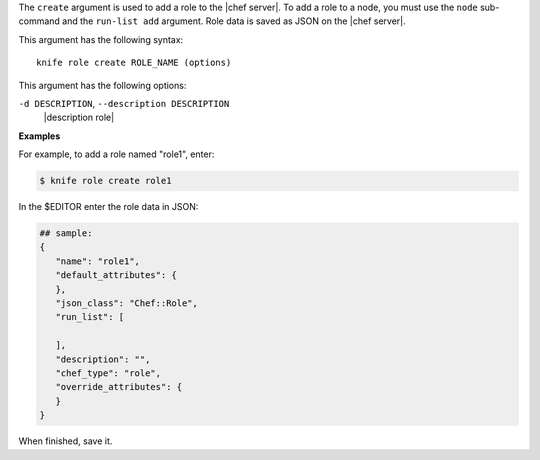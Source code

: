 .. The contents of this file are included in multiple topics.
.. This file describes a command or a sub-command for Knife.
.. This file should not be changed in a way that hinders its ability to appear in multiple documentation sets.


The ``create`` argument is used to add a role to the |chef server|. To add a role to a node, you must use the ``node`` sub-command and the ``run-list add`` argument. Role data is saved as JSON on the |chef server|.

This argument has the following syntax::

   knife role create ROLE_NAME (options)

This argument has the following options:

``-d DESCRIPTION``, ``--description DESCRIPTION``
   |description role|

**Examples**

For example, to add a role named "role1", enter:

.. code-block:: bash

   $ knife role create role1
   
In the $EDITOR enter the role data in JSON:

.. code-block:: javascript

   ## sample:
   {
      "name": "role1",
      "default_attributes": {
      },
      "json_class": "Chef::Role",
      "run_list": [
 
      ],
      "description": "",
      "chef_type": "role",
      "override_attributes": {
      }
   }

When finished, save it.
   

